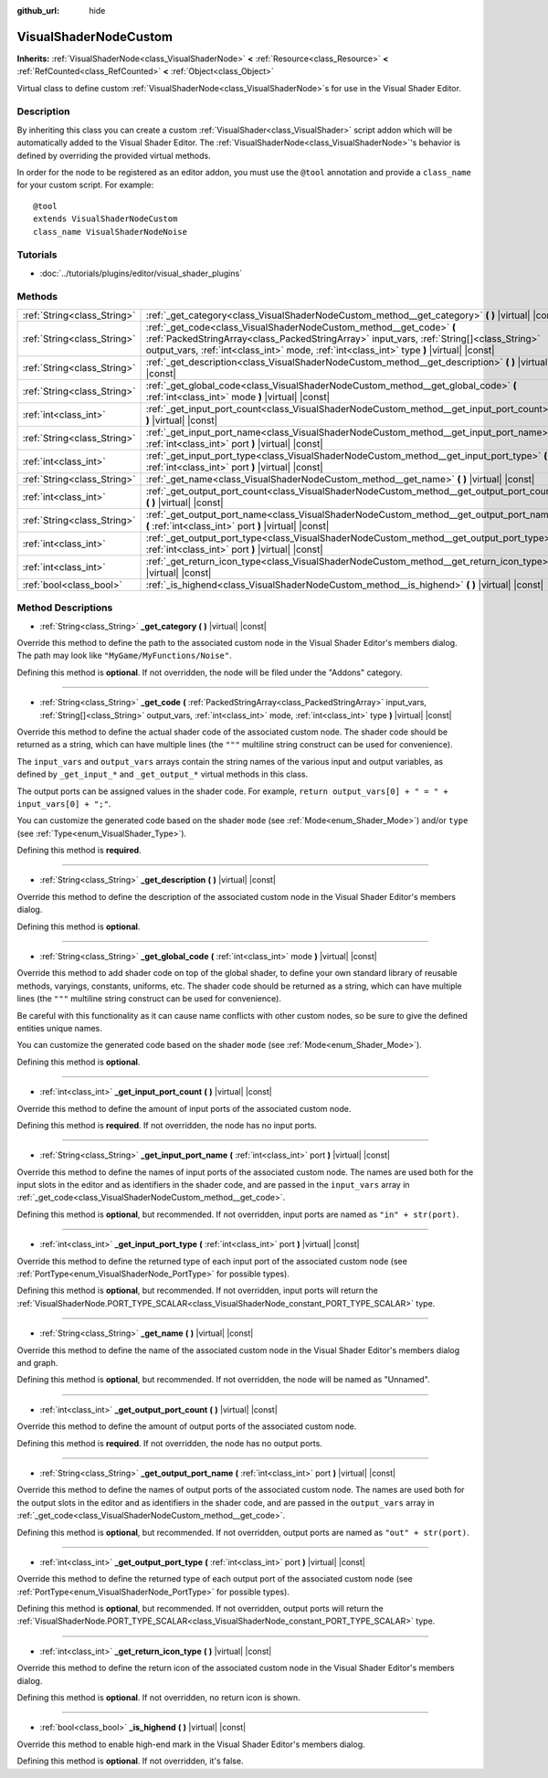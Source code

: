 :github_url: hide

.. Generated automatically by doc/tools/makerst.py in Godot's source tree.
.. DO NOT EDIT THIS FILE, but the VisualShaderNodeCustom.xml source instead.
.. The source is found in doc/classes or modules/<name>/doc_classes.

.. _class_VisualShaderNodeCustom:

VisualShaderNodeCustom
======================

**Inherits:** :ref:`VisualShaderNode<class_VisualShaderNode>` **<** :ref:`Resource<class_Resource>` **<** :ref:`RefCounted<class_RefCounted>` **<** :ref:`Object<class_Object>`

Virtual class to define custom :ref:`VisualShaderNode<class_VisualShaderNode>`\ s for use in the Visual Shader Editor.

Description
-----------

By inheriting this class you can create a custom :ref:`VisualShader<class_VisualShader>` script addon which will be automatically added to the Visual Shader Editor. The :ref:`VisualShaderNode<class_VisualShaderNode>`'s behavior is defined by overriding the provided virtual methods.

In order for the node to be registered as an editor addon, you must use the ``@tool`` annotation and provide a ``class_name`` for your custom script. For example:

::

    @tool
    extends VisualShaderNodeCustom
    class_name VisualShaderNodeNoise

Tutorials
---------

- :doc:`../tutorials/plugins/editor/visual_shader_plugins`

Methods
-------

+-----------------------------+---------------------------------------------------------------------------------------------------------------------------------------------------------------------------------------------------------------------------------------------------------------+
| :ref:`String<class_String>` | :ref:`_get_category<class_VisualShaderNodeCustom_method__get_category>` **(** **)** |virtual| |const|                                                                                                                                                         |
+-----------------------------+---------------------------------------------------------------------------------------------------------------------------------------------------------------------------------------------------------------------------------------------------------------+
| :ref:`String<class_String>` | :ref:`_get_code<class_VisualShaderNodeCustom_method__get_code>` **(** :ref:`PackedStringArray<class_PackedStringArray>` input_vars, :ref:`String[]<class_String>` output_vars, :ref:`int<class_int>` mode, :ref:`int<class_int>` type **)** |virtual| |const| |
+-----------------------------+---------------------------------------------------------------------------------------------------------------------------------------------------------------------------------------------------------------------------------------------------------------+
| :ref:`String<class_String>` | :ref:`_get_description<class_VisualShaderNodeCustom_method__get_description>` **(** **)** |virtual| |const|                                                                                                                                                   |
+-----------------------------+---------------------------------------------------------------------------------------------------------------------------------------------------------------------------------------------------------------------------------------------------------------+
| :ref:`String<class_String>` | :ref:`_get_global_code<class_VisualShaderNodeCustom_method__get_global_code>` **(** :ref:`int<class_int>` mode **)** |virtual| |const|                                                                                                                        |
+-----------------------------+---------------------------------------------------------------------------------------------------------------------------------------------------------------------------------------------------------------------------------------------------------------+
| :ref:`int<class_int>`       | :ref:`_get_input_port_count<class_VisualShaderNodeCustom_method__get_input_port_count>` **(** **)** |virtual| |const|                                                                                                                                         |
+-----------------------------+---------------------------------------------------------------------------------------------------------------------------------------------------------------------------------------------------------------------------------------------------------------+
| :ref:`String<class_String>` | :ref:`_get_input_port_name<class_VisualShaderNodeCustom_method__get_input_port_name>` **(** :ref:`int<class_int>` port **)** |virtual| |const|                                                                                                                |
+-----------------------------+---------------------------------------------------------------------------------------------------------------------------------------------------------------------------------------------------------------------------------------------------------------+
| :ref:`int<class_int>`       | :ref:`_get_input_port_type<class_VisualShaderNodeCustom_method__get_input_port_type>` **(** :ref:`int<class_int>` port **)** |virtual| |const|                                                                                                                |
+-----------------------------+---------------------------------------------------------------------------------------------------------------------------------------------------------------------------------------------------------------------------------------------------------------+
| :ref:`String<class_String>` | :ref:`_get_name<class_VisualShaderNodeCustom_method__get_name>` **(** **)** |virtual| |const|                                                                                                                                                                 |
+-----------------------------+---------------------------------------------------------------------------------------------------------------------------------------------------------------------------------------------------------------------------------------------------------------+
| :ref:`int<class_int>`       | :ref:`_get_output_port_count<class_VisualShaderNodeCustom_method__get_output_port_count>` **(** **)** |virtual| |const|                                                                                                                                       |
+-----------------------------+---------------------------------------------------------------------------------------------------------------------------------------------------------------------------------------------------------------------------------------------------------------+
| :ref:`String<class_String>` | :ref:`_get_output_port_name<class_VisualShaderNodeCustom_method__get_output_port_name>` **(** :ref:`int<class_int>` port **)** |virtual| |const|                                                                                                              |
+-----------------------------+---------------------------------------------------------------------------------------------------------------------------------------------------------------------------------------------------------------------------------------------------------------+
| :ref:`int<class_int>`       | :ref:`_get_output_port_type<class_VisualShaderNodeCustom_method__get_output_port_type>` **(** :ref:`int<class_int>` port **)** |virtual| |const|                                                                                                              |
+-----------------------------+---------------------------------------------------------------------------------------------------------------------------------------------------------------------------------------------------------------------------------------------------------------+
| :ref:`int<class_int>`       | :ref:`_get_return_icon_type<class_VisualShaderNodeCustom_method__get_return_icon_type>` **(** **)** |virtual| |const|                                                                                                                                         |
+-----------------------------+---------------------------------------------------------------------------------------------------------------------------------------------------------------------------------------------------------------------------------------------------------------+
| :ref:`bool<class_bool>`     | :ref:`_is_highend<class_VisualShaderNodeCustom_method__is_highend>` **(** **)** |virtual| |const|                                                                                                                                                             |
+-----------------------------+---------------------------------------------------------------------------------------------------------------------------------------------------------------------------------------------------------------------------------------------------------------+

Method Descriptions
-------------------

.. _class_VisualShaderNodeCustom_method__get_category:

- :ref:`String<class_String>` **_get_category** **(** **)** |virtual| |const|

Override this method to define the path to the associated custom node in the Visual Shader Editor's members dialog. The path may look like ``"MyGame/MyFunctions/Noise"``.

Defining this method is **optional**. If not overridden, the node will be filed under the "Addons" category.

----

.. _class_VisualShaderNodeCustom_method__get_code:

- :ref:`String<class_String>` **_get_code** **(** :ref:`PackedStringArray<class_PackedStringArray>` input_vars, :ref:`String[]<class_String>` output_vars, :ref:`int<class_int>` mode, :ref:`int<class_int>` type **)** |virtual| |const|

Override this method to define the actual shader code of the associated custom node. The shader code should be returned as a string, which can have multiple lines (the ``"""`` multiline string construct can be used for convenience).

The ``input_vars`` and ``output_vars`` arrays contain the string names of the various input and output variables, as defined by ``_get_input_*`` and ``_get_output_*`` virtual methods in this class.

The output ports can be assigned values in the shader code. For example, ``return output_vars[0] + " = " + input_vars[0] + ";"``.

You can customize the generated code based on the shader ``mode`` (see :ref:`Mode<enum_Shader_Mode>`) and/or ``type`` (see :ref:`Type<enum_VisualShader_Type>`).

Defining this method is **required**.

----

.. _class_VisualShaderNodeCustom_method__get_description:

- :ref:`String<class_String>` **_get_description** **(** **)** |virtual| |const|

Override this method to define the description of the associated custom node in the Visual Shader Editor's members dialog.

Defining this method is **optional**.

----

.. _class_VisualShaderNodeCustom_method__get_global_code:

- :ref:`String<class_String>` **_get_global_code** **(** :ref:`int<class_int>` mode **)** |virtual| |const|

Override this method to add shader code on top of the global shader, to define your own standard library of reusable methods, varyings, constants, uniforms, etc. The shader code should be returned as a string, which can have multiple lines (the ``"""`` multiline string construct can be used for convenience).

Be careful with this functionality as it can cause name conflicts with other custom nodes, so be sure to give the defined entities unique names.

You can customize the generated code based on the shader ``mode`` (see :ref:`Mode<enum_Shader_Mode>`).

Defining this method is **optional**.

----

.. _class_VisualShaderNodeCustom_method__get_input_port_count:

- :ref:`int<class_int>` **_get_input_port_count** **(** **)** |virtual| |const|

Override this method to define the amount of input ports of the associated custom node.

Defining this method is **required**. If not overridden, the node has no input ports.

----

.. _class_VisualShaderNodeCustom_method__get_input_port_name:

- :ref:`String<class_String>` **_get_input_port_name** **(** :ref:`int<class_int>` port **)** |virtual| |const|

Override this method to define the names of input ports of the associated custom node. The names are used both for the input slots in the editor and as identifiers in the shader code, and are passed in the ``input_vars`` array in :ref:`_get_code<class_VisualShaderNodeCustom_method__get_code>`.

Defining this method is **optional**, but recommended. If not overridden, input ports are named as ``"in" + str(port)``.

----

.. _class_VisualShaderNodeCustom_method__get_input_port_type:

- :ref:`int<class_int>` **_get_input_port_type** **(** :ref:`int<class_int>` port **)** |virtual| |const|

Override this method to define the returned type of each input port of the associated custom node (see :ref:`PortType<enum_VisualShaderNode_PortType>` for possible types).

Defining this method is **optional**, but recommended. If not overridden, input ports will return the :ref:`VisualShaderNode.PORT_TYPE_SCALAR<class_VisualShaderNode_constant_PORT_TYPE_SCALAR>` type.

----

.. _class_VisualShaderNodeCustom_method__get_name:

- :ref:`String<class_String>` **_get_name** **(** **)** |virtual| |const|

Override this method to define the name of the associated custom node in the Visual Shader Editor's members dialog and graph.

Defining this method is **optional**, but recommended. If not overridden, the node will be named as "Unnamed".

----

.. _class_VisualShaderNodeCustom_method__get_output_port_count:

- :ref:`int<class_int>` **_get_output_port_count** **(** **)** |virtual| |const|

Override this method to define the amount of output ports of the associated custom node.

Defining this method is **required**. If not overridden, the node has no output ports.

----

.. _class_VisualShaderNodeCustom_method__get_output_port_name:

- :ref:`String<class_String>` **_get_output_port_name** **(** :ref:`int<class_int>` port **)** |virtual| |const|

Override this method to define the names of output ports of the associated custom node. The names are used both for the output slots in the editor and as identifiers in the shader code, and are passed in the ``output_vars`` array in :ref:`_get_code<class_VisualShaderNodeCustom_method__get_code>`.

Defining this method is **optional**, but recommended. If not overridden, output ports are named as ``"out" + str(port)``.

----

.. _class_VisualShaderNodeCustom_method__get_output_port_type:

- :ref:`int<class_int>` **_get_output_port_type** **(** :ref:`int<class_int>` port **)** |virtual| |const|

Override this method to define the returned type of each output port of the associated custom node (see :ref:`PortType<enum_VisualShaderNode_PortType>` for possible types).

Defining this method is **optional**, but recommended. If not overridden, output ports will return the :ref:`VisualShaderNode.PORT_TYPE_SCALAR<class_VisualShaderNode_constant_PORT_TYPE_SCALAR>` type.

----

.. _class_VisualShaderNodeCustom_method__get_return_icon_type:

- :ref:`int<class_int>` **_get_return_icon_type** **(** **)** |virtual| |const|

Override this method to define the return icon of the associated custom node in the Visual Shader Editor's members dialog.

Defining this method is **optional**. If not overridden, no return icon is shown.

----

.. _class_VisualShaderNodeCustom_method__is_highend:

- :ref:`bool<class_bool>` **_is_highend** **(** **)** |virtual| |const|

Override this method to enable high-end mark in the Visual Shader Editor's members dialog.

Defining this method is **optional**. If not overridden, it's false.

.. |virtual| replace:: :abbr:`virtual (This method should typically be overridden by the user to have any effect.)`
.. |const| replace:: :abbr:`const (This method has no side effects. It doesn't modify any of the instance's member variables.)`
.. |vararg| replace:: :abbr:`vararg (This method accepts any number of arguments after the ones described here.)`
.. |constructor| replace:: :abbr:`constructor (This method is used to construct a type.)`
.. |static| replace:: :abbr:`static (This method doesn't need an instance to be called, so it can be called directly using the class name.)`
.. |operator| replace:: :abbr:`operator (This method describes a valid operator to use with this type as left-hand operand.)`
